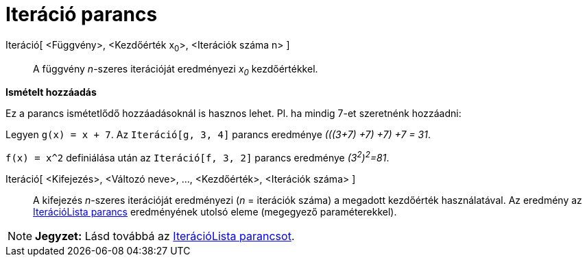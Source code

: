 = Iteráció parancs
:page-en: commands/Iteration
ifdef::env-github[:imagesdir: /hu/modules/ROOT/assets/images]

Iteráció[ <Függvény>, <Kezdőérték x~0~>, <Iterációk száma n> ]::
  A függvény _n_-szeres iterációját eredményezi _x~0~_ kezdőértékkel.

[EXAMPLE]
====

*Ismételt hozzáadás*

Ez a parancs ismétetlődő hozzáadásoknál is hasznos lehet. Pl. ha mindig 7-et szeretnénk hozzáadni:

Legyen `++g(x) = x + 7++`. Az `++ Iteráció[g, 3, 4]++` parancs eredménye _(((3+7) +7) +7) +7 = 31_.

====

[EXAMPLE]
====

`++f(x) = x^2++` definiálása után az `++Iteráció[f, 3, 2]++` parancs eredménye _(3^2^)^2^=81_.

====

Iteráció[ <Kifejezés>, <Változó neve>, ..., <Kezdőérték>, <Iterációk száma> ]::
  A kifejezés _n_-szeres iterációját eredményezi (_n_ = iterációk száma) a megadott kezdőérték használatával. Az
  eredmény az xref:/commands/IterációLista.adoc[IterációLista parancs] eredményének utolsó eleme (megegyező
  paraméterekkel).

[NOTE]
====

*Jegyzet:* Lásd továbbá az xref:/commands/IterációLista.adoc[IterációLista parancsot].

====
